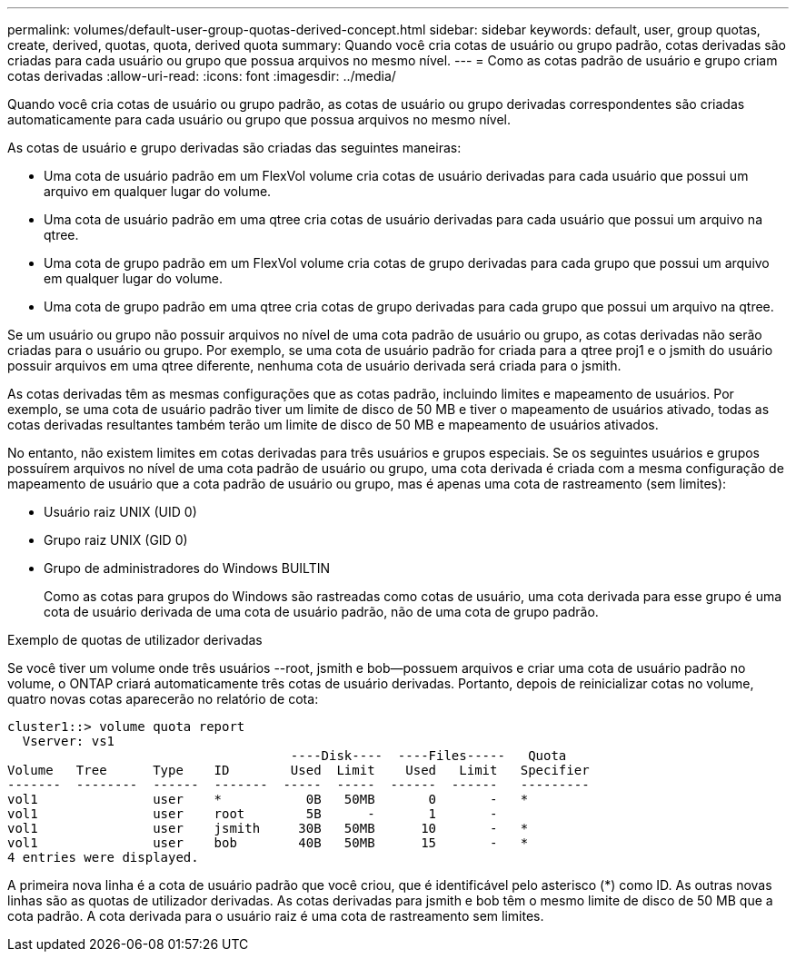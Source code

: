 ---
permalink: volumes/default-user-group-quotas-derived-concept.html 
sidebar: sidebar 
keywords: default, user, group quotas, create, derived, quotas, quota, derived quota 
summary: Quando você cria cotas de usuário ou grupo padrão, cotas derivadas são criadas para cada usuário ou grupo que possua arquivos no mesmo nível. 
---
= Como as cotas padrão de usuário e grupo criam cotas derivadas
:allow-uri-read: 
:icons: font
:imagesdir: ../media/


[role="lead"]
Quando você cria cotas de usuário ou grupo padrão, as cotas de usuário ou grupo derivadas correspondentes são criadas automaticamente para cada usuário ou grupo que possua arquivos no mesmo nível.

As cotas de usuário e grupo derivadas são criadas das seguintes maneiras:

* Uma cota de usuário padrão em um FlexVol volume cria cotas de usuário derivadas para cada usuário que possui um arquivo em qualquer lugar do volume.
* Uma cota de usuário padrão em uma qtree cria cotas de usuário derivadas para cada usuário que possui um arquivo na qtree.
* Uma cota de grupo padrão em um FlexVol volume cria cotas de grupo derivadas para cada grupo que possui um arquivo em qualquer lugar do volume.
* Uma cota de grupo padrão em uma qtree cria cotas de grupo derivadas para cada grupo que possui um arquivo na qtree.


Se um usuário ou grupo não possuir arquivos no nível de uma cota padrão de usuário ou grupo, as cotas derivadas não serão criadas para o usuário ou grupo. Por exemplo, se uma cota de usuário padrão for criada para a qtree proj1 e o jsmith do usuário possuir arquivos em uma qtree diferente, nenhuma cota de usuário derivada será criada para o jsmith.

As cotas derivadas têm as mesmas configurações que as cotas padrão, incluindo limites e mapeamento de usuários. Por exemplo, se uma cota de usuário padrão tiver um limite de disco de 50 MB e tiver o mapeamento de usuários ativado, todas as cotas derivadas resultantes também terão um limite de disco de 50 MB e mapeamento de usuários ativados.

No entanto, não existem limites em cotas derivadas para três usuários e grupos especiais. Se os seguintes usuários e grupos possuírem arquivos no nível de uma cota padrão de usuário ou grupo, uma cota derivada é criada com a mesma configuração de mapeamento de usuário que a cota padrão de usuário ou grupo, mas é apenas uma cota de rastreamento (sem limites):

* Usuário raiz UNIX (UID 0)
* Grupo raiz UNIX (GID 0)
* Grupo de administradores do Windows BUILTIN
+
Como as cotas para grupos do Windows são rastreadas como cotas de usuário, uma cota derivada para esse grupo é uma cota de usuário derivada de uma cota de usuário padrão, não de uma cota de grupo padrão.



.Exemplo de quotas de utilizador derivadas
Se você tiver um volume onde três usuários --root, jsmith e bob--possuem arquivos e criar uma cota de usuário padrão no volume, o ONTAP criará automaticamente três cotas de usuário derivadas. Portanto, depois de reinicializar cotas no volume, quatro novas cotas aparecerão no relatório de cota:

[listing]
----
cluster1::> volume quota report
  Vserver: vs1
                                     ----Disk----  ----Files-----   Quota
Volume   Tree      Type    ID        Used  Limit    Used   Limit   Specifier
-------  --------  ------  -------  -----  -----  ------  ------   ---------
vol1               user    *           0B   50MB       0       -   *
vol1               user    root        5B      -       1       -
vol1               user    jsmith     30B   50MB      10       -   *
vol1               user    bob        40B   50MB      15       -   *
4 entries were displayed.
----
A primeira nova linha é a cota de usuário padrão que você criou, que é identificável pelo asterisco (*) como ID. As outras novas linhas são as quotas de utilizador derivadas. As cotas derivadas para jsmith e bob têm o mesmo limite de disco de 50 MB que a cota padrão. A cota derivada para o usuário raiz é uma cota de rastreamento sem limites.
